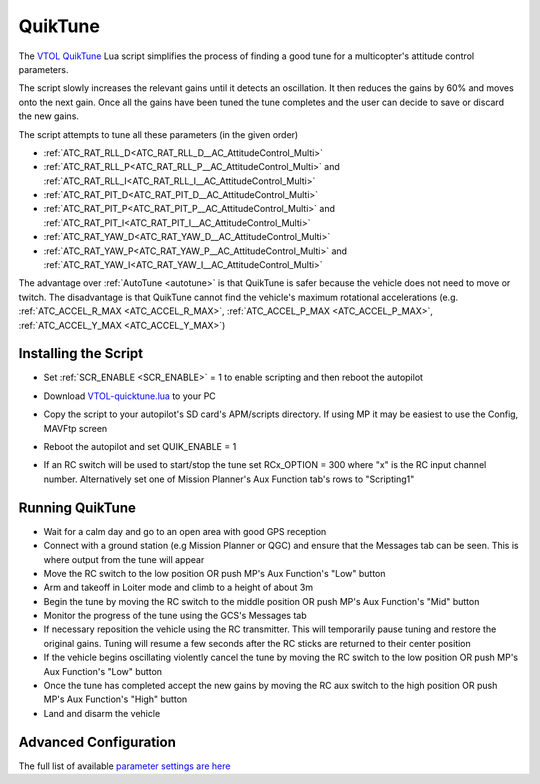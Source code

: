 .. _quiktune:

========
QuikTune
========

..  youtube:: K_T9ikEQmlc
    :width: 100%

The `VTOL QuikTune <https://github.com/ArduPilot/ardupilot/blob/Copter-4.5/libraries/AP_Scripting/applets/VTOL-quicktune.md>`__ Lua script simplifies the process of finding a good tune for a multicopter's attitude control parameters.

The script slowly increases the relevant gains until it detects an oscillation.  It then reduces the gains by 60% and moves onto the next gain.
Once all the gains have been tuned the tune completes and the user can decide to save or discard the new gains.

The script attempts to tune all these parameters (in the given order)

- :ref:`ATC_RAT_RLL_D<ATC_RAT_RLL_D__AC_AttitudeControl_Multi>`
- :ref:`ATC_RAT_RLL_P<ATC_RAT_RLL_P__AC_AttitudeControl_Multi>` and :ref:`ATC_RAT_RLL_I<ATC_RAT_RLL_I__AC_AttitudeControl_Multi>`
- :ref:`ATC_RAT_PIT_D<ATC_RAT_PIT_D__AC_AttitudeControl_Multi>`
- :ref:`ATC_RAT_PIT_P<ATC_RAT_PIT_P__AC_AttitudeControl_Multi>` and :ref:`ATC_RAT_PIT_I<ATC_RAT_PIT_I__AC_AttitudeControl_Multi>`
- :ref:`ATC_RAT_YAW_D<ATC_RAT_YAW_D__AC_AttitudeControl_Multi>`
- :ref:`ATC_RAT_YAW_P<ATC_RAT_YAW_P__AC_AttitudeControl_Multi>` and :ref:`ATC_RAT_YAW_I<ATC_RAT_YAW_I__AC_AttitudeControl_Multi>`

The advantage over :ref:`AutoTune <autotune>` is that QuikTune is safer because the vehicle does not need to move or twitch.
The disadvantage is that QuikTune cannot find the vehicle's maximum rotational accelerations (e.g. :ref:`ATC_ACCEL_R_MAX <ATC_ACCEL_R_MAX>`, :ref:`ATC_ACCEL_P_MAX <ATC_ACCEL_P_MAX>`, :ref:`ATC_ACCEL_Y_MAX <ATC_ACCEL_Y_MAX>`)

Installing the Script
=====================

- Set :ref:`SCR_ENABLE <SCR_ENABLE>` = 1 to enable scripting and then reboot the autopilot
- Download `VTOL-quicktune.lua <https://raw.githubusercontent.com/ArduPilot/ardupilot/Copter-4.5/libraries/AP_Scripting/applets/VTOL-quicktune.lua>`__ to your PC
- Copy the script to your autopilot's SD card's APM/scripts directory.  If using MP it may be easiest to use the Config, MAVFtp screen

  .. image:: ../images/quiktune-mp-mavftp.png
      :target: ../_images/quiktune-mp-mavftp.png
      :width: 450px

- Reboot the autopilot and set QUIK_ENABLE = 1
- If an RC switch will be used to start/stop the tune set RCx_OPTION = 300 where "x" is the RC input channel number.  Alternatively set one of Mission Planner's Aux Function tab's rows to "Scripting1"

  .. image:: ../images/quiktune-mp-auxfunction.png
      :target: ../_images/quiktune-mp-auxfunction.png
      :width: 450px

Running QuikTune
================

- Wait for a calm day and go to an open area with good GPS reception
- Connect with a ground station (e.g Mission Planner or QGC) and ensure that the Messages tab can be seen.  This is where output from the tune will appear
- Move the RC switch to the low position OR push MP's Aux Function's "Low" button
- Arm and takeoff in Loiter mode and climb to a height of about 3m
- Begin the tune by moving the RC switch to the middle position OR push MP's Aux Function's "Mid" button
- Monitor the progress of the tune using the GCS's Messages tab
- If necessary reposition the vehicle using the RC transmitter.  This will temporarily pause tuning and restore the original gains.  Tuning will resume a few seconds after the RC sticks are returned to their center position
- If the vehicle begins oscillating violently cancel the tune by moving the RC switch to the low position OR push MP's Aux Function's "Low" button
- Once the tune has completed accept the new gains by moving the RC aux switch to the high position OR push MP's Aux Function's "High" button
- Land and disarm the vehicle

Advanced Configuration
======================

The full list of available `parameter settings are here <https://github.com/ArduPilot/ardupilot/blob/Copter-4.5/libraries/AP_Scripting/applets/VTOL-quicktune.md>`__
